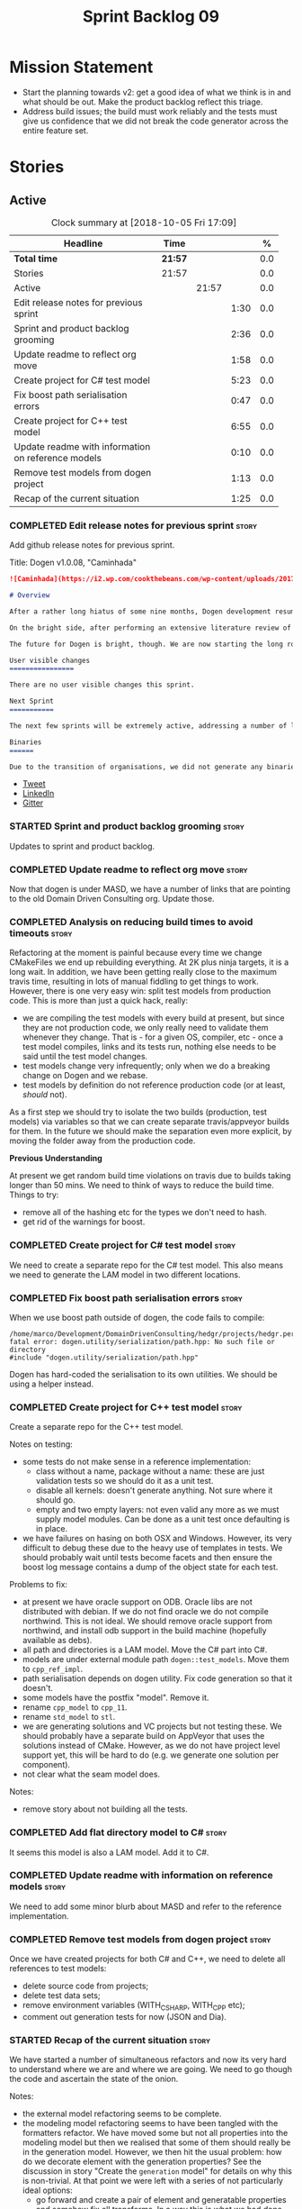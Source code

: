 #+title: Sprint Backlog 09
#+options: date:nil toc:nil author:nil num:nil
#+todo: STARTED | COMPLETED CANCELLED POSTPONED
#+tags: { story(s) epic(e) }

* Mission Statement

- Start the planning towards v2: get a good idea of what we think is
  in and what should be out. Make the product backlog reflect this
  triage.
- Address build issues; the build must work reliably and the tests
  must give us confidence that we did not break the code generator
  across the entire feature set.

* Stories

** Active

#+begin: clocktable :maxlevel 3 :scope subtree :indent nil :emphasize nil :scope file :narrow 75 :formula %
#+CAPTION: Clock summary at [2018-10-05 Fri 17:09]
| <75>                                                                        |         |       |      |       |
| Headline                                                                    | Time    |       |      |     % |
|-----------------------------------------------------------------------------+---------+-------+------+-------|
| *Total time*                                                                | *21:57* |       |      |   0.0 |
|-----------------------------------------------------------------------------+---------+-------+------+-------|
| Stories                                                                     | 21:57   |       |      |   0.0 |
| Active                                                                      |         | 21:57 |      |   0.0 |
| Edit release notes for previous sprint                                      |         |       | 1:30 |   0.0 |
| Sprint and product backlog grooming                                         |         |       | 2:36 |   0.0 |
| Update readme to reflect org move                                           |         |       | 1:58 |   0.0 |
| Create project for C# test model                                            |         |       | 5:23 |   0.0 |
| Fix boost path serialisation errors                                         |         |       | 0:47 |   0.0 |
| Create project for C++ test model                                           |         |       | 6:55 |   0.0 |
| Update readme with information on reference models                          |         |       | 0:10 |   0.0 |
| Remove test models from dogen project                                       |         |       | 1:13 |   0.0 |
| Recap of the current situation                                              |         |       | 1:25 |   0.0 |
#+TBLFM: $5='(org-clock-time% @3$2 $2..$4);%.1f
#+end:

*** COMPLETED Edit release notes for previous sprint                  :story:
    CLOSED: [2018-10-02 Tue 17:51]
    :LOGBOOK:
    CLOCK: [2018-10-02 Tue 15:30]--[2018-10-02 Tue 17:00] =>  1:30
    :END:

Add github release notes for previous sprint.

Title: Dogen v1.0.08, "Caminhada"

#+begin_src markdown
![Caminhada](https://i2.wp.com/cookthebeans.com/wp-content/uploads/2017/03/img_5465.jpg) _Long walk towards a traditional village, Huambo, Angola. [(C) Ana Rocha 2017](https://cookthebeans.com/2017/03/09/benguela-huambo-bie-in-the-route-of-angolas-up-country)_.

# Overview

After a rather long hiatus of some nine months, Dogen development resumes once more. In truth, the break was only related to the open source aspect of the Dogen project; behind the scenes I have been hard at work on my PhD, which has morphed into an attempt to lay the theoretical foundations for all the software engineering that has been done with Dogen. Sadly, I cannot perform that work out in the open until the thesis or papers are published, so it is expected to remain closed for at least another year or two.

On the bright side, after performing an extensive literature review of the field of [Model Driven Engineering](https://en.wikipedia.org/wiki/Model-driven_engineering) - the technical name used in academia for the field Dogen is in - a lot of what we have been trying to do has finally become clear. The down side is that, as a result of all of this theoretical work, very little has changed with regards to the code during this period. As such, this sprint contains only some minor analysis work that was done in parallel, and I am closing it just avoid conflating it with the new work going forward.

The future for Dogen is bright, though. We are now starting the long road towards the very ambitious release that will be Dogen 2.0. The objective is to sync the code to match all of the work done on the theory side. This work as already started; you will not fail to notice that the repository has been moved to the _MASD project_ - Model Assisted Software Development.

User visible changes
================

There are no user visible changes this sprint.

Next Sprint
===========

The next few sprints will be extremely active, addressing a number of long standing issues such as moving test models outside of the main repo and concluding ongoing refactorings.

Binaries
======

Due to the transition of organisations, we did not generate any binaries for this release. As there are no code changes, please use the binaries for the previous release ([v1.0.07](https://github.com/MASD-Project/dogen/releases/tag/v1.0.07)) or build Dogen from source. Source downloads are available at the top.
#+end_src

- [[https://twitter.com/MarcoCraveiro/status/948594830267043840][Tweet]]
- [[https://www.linkedin.com/feed/update/urn:li:activity:6354361007493775361][LinkedIn]]
- [[https://gitter.im/DomainDrivenConsulting/dogen][Gitter]]

*** STARTED Sprint and product backlog grooming                       :story:
    :LOGBOOK:
    CLOCK: [2018-10-05 Fri 15:28]--[2018-10-05 Fri 15:34] =>  0:06
    CLOCK: [2018-10-05 Fri 10:14]--[2018-10-05 Fri 11:25] =>  1:11
    CLOCK: [2018-10-05 Fri 09:06]--[2018-10-05 Fri 10:13] =>  1:07
    CLOCK: [2018-10-04 Thu 17:44]--[2018-10-04 Thu 17:56] =>  0:12
    :END:

Updates to sprint and product backlog.

*** COMPLETED Update readme to reflect org move                       :story:
    CLOSED: [2018-10-03 Wed 10:39]
    :LOGBOOK:
    CLOCK: [2018-10-03 Wed 10:02]--[2018-10-03 Wed 10:38] =>  0:36
    CLOCK: [2018-10-03 Wed 09:54]--[2018-10-03 Wed 10:01] =>  0:07
    CLOCK: [2018-10-03 Wed 09:15]--[2018-10-03 Wed 09:53] =>  0:38
    CLOCK: [2018-10-02 Tue 17:52]--[2018-10-02 Tue 18:29] =>  0:37
    :END:

Now that dogen is under MASD, we have a number of links that are
pointing to the old Domain Driven Consulting org. Update those.

*** COMPLETED Analysis on reducing build times to avoid timeouts      :story:
    CLOSED: [2018-10-03 Wed 10:40]

Refactoring at the moment is painful because every time we change
CMakeFiles we end up rebuilding everything. At 2K plus ninja targets,
it is a long wait. In addition, we have been getting really close to
the maximum travis time, resulting in lots of manual fiddling to get
things to work. However, there is one very easy win: split test models
from production code. This is more than just a quick hack, really:

- we are compiling the test models with every build at present, but
  since they are not production code, we only really need to validate
  them whenever they change. That is - for a given OS, compiler, etc -
  once a test model compiles, links and its tests run, nothing else
  needs to be said until the test model changes.
- test models change very infrequently; only when we do a breaking
  change on Dogen and we rebase.
- test models by definition do not reference production code (or at
  least, /should/ not).

As a first step we should try to isolate the two builds (production,
test models) via variables so that we can create separate
travis/appveyor builds for them. In the future we should make the
separation even more explicit, by moving the folder away from the
production code.

*Previous Understanding*

At present we get random build time violations on travis due to builds
taking longer than 50 mins. We need to think of ways to reduce the
build time. Things to try:

- remove all of the hashing etc for the types we don't need to hash.
- get rid of the warnings for boost.

*** COMPLETED Create project for C# test model                        :story:
    CLOSED: [2018-10-03 Wed 16:18]
    :LOGBOOK:
    CLOCK: [2018-10-04 Thu 13:45]--[2018-10-04 Thu 13:56] =>  0:11
    CLOCK: [2018-10-04 Thu 08:47]--[2018-10-04 Thu 09:02] =>  0:15
    CLOCK: [2018-10-04 Thu 08:15]--[2018-10-04 Thu 08:46] =>  0:31
    CLOCK: [2018-10-03 Wed 15:46]--[2018-10-03 Wed 16:18] =>  0:32
    CLOCK: [2018-10-03 Wed 15:40]--[2018-10-03 Wed 15:45] =>  0:05
    CLOCK: [2018-10-03 Wed 12:45]--[2018-10-03 Wed 14:59] =>  2:14
    CLOCK: [2018-10-03 Wed 10:45]--[2018-10-03 Wed 12:18] =>  2:20
    CLOCK: [2018-10-03 Wed 10:42]--[2018-10-03 Wed 10:44] =>  0:02
    :END:

We need to create a separate repo for the C# test model. This also
means we need to generate the LAM model in two different locations.

*** COMPLETED Fix boost path serialisation errors                     :story:
    CLOSED: [2018-10-04 Thu 13:11]
    :LOGBOOK:
    CLOCK: [2018-10-04 Thu 12:47]--[2018-10-04 Thu 13:11] =>  0:24
    CLOCK: [2018-10-04 Thu 11:02]--[2018-10-04 Thu 11:25] =>  0:23
    :END:

When we use boost path outside of dogen, the code fails to compile:

: /home/marco/Development/DomainDrivenConsulting/hedgr/projects/hedgr.personae.comms.llcp_server/src/serialization/options_ser.cpp:27:10: fatal error: dogen.utility/serialization/path.hpp: No such file or directory
: #include "dogen.utility/serialization/path.hpp"

Dogen has hard-coded the serialisation to its own utilities. We should
be using a helper instead.

*** COMPLETED Create project for C++ test model                       :story:
    CLOSED: [2018-10-04 Thu 16:01]
    :LOGBOOK:
    CLOCK: [2018-10-04 Thu 16:20]--[2018-10-04 Thu 16:41] =>  0:21
    CLOCK: [2018-10-04 Thu 13:57]--[2018-10-04 Thu 16:01] =>  2:04
    CLOCK: [2018-10-04 Thu 13:13]--[2018-10-04 Thu 13:44] =>  0:31
    CLOCK: [2018-10-04 Thu 09:29]--[2018-10-04 Thu 11:01] =>  1:32
    CLOCK: [2018-10-04 Thu 09:03]--[2018-10-04 Thu 09:28] =>  0:25
    CLOCK: [2018-10-03 Wed 16:18]--[2018-10-03 Wed 18:20] =>  2:02
    :END:

Create a separate repo for the C++ test model.

Notes on testing:

- some tests do not make sense in a reference implementation:
  - class without a name, package without a name: these are just
    validation tests so we should do it as a unit test.
  - disable all kernels: doesn't generate anything. Not sure where it
    should go.
  - empty and two empty layers: not even valid any more as we must
    supply model modules. Can be done as a unit test once defaulting
    is in place.
- we have failures on hasing on both OSX and Windows. However, its
  very difficult to debug these due to the heavy use of templates in
  tests. We should probably wait until tests become facets and then
  ensure the boost log message contains a dump of the object state for
  each test.

Problems to fix:

- at present we have oracle support on ODB. Oracle libs are not
  distributed with debian. If we do not find oracle we do not compile
  northwind. This is not ideal. We should remove oracle support from
  northwind, and install odb support in the build machine (hopefully
  available as debs).
- all path and directories is a LAM model. Move the C# part into C#.
- models are under external module path =dogen::test_models=. Move
  them to =cpp_ref_impl=.
- path serialisation depends on dogen utility. Fix code generation so
  that it doesn't.
- some models have the postfix "model". Remove it.
- rename =cpp_model= to =cpp_11=.
- rename =std_model= to =stl=.
- we are generating solutions and VC projects but not testing
  these. We should probably have a separate build on AppVeyor that
  uses the solutions instead of CMake. However, as we do not have
  project level support yet, this will be hard to do (e.g. we generate
  one solution per component).
- not clear what the seam model does.

Notes:

- remove story about not building all the tests.

*** COMPLETED Add flat directory model to C#                          :story:
    CLOSED: [2018-10-04 Thu 16:01]

It seems this model is also a LAM model. Add it to C#.

*** COMPLETED Update readme with information on reference models      :story:
    CLOSED: [2018-10-05 Fri 11:36]
    :LOGBOOK:
    CLOCK: [2018-10-05 Fri 11:26]--[2018-10-05 Fri 11:36] =>  0:10
    :END:

We need to add some minor blurb about MASD and refer to the reference
implementation.

*** COMPLETED Remove test models from dogen project                   :story:
    CLOSED: [2018-10-05 Fri 15:27]
    :LOGBOOK:
    CLOCK: [2018-10-05 Fri 15:35]--[2018-10-05 Fri 15:41] =>  0:06
    CLOCK: [2018-10-05 Fri 15:21]--[2018-10-05 Fri 15:27] =>  0:06
    CLOCK: [2018-10-04 Thu 16:42]--[2018-10-04 Thu 17:43] =>  1:01
    :END:

Once we have created projects for both C# and C++, we need to delete
all references to test models:

- delete source code from projects;
- delete test data sets;
- remove environment variables (WITH_CSHARP, WITH_CPP etc);
- comment out generation tests for now (JSON and Dia).

*** STARTED Recap of the current situation                            :story:
    :LOGBOOK:
    CLOCK: [2018-10-05 Fri 15:41]--[2018-10-05 Fri 17:06] =>  1:25
    :END:

We have started a number of simultaneous refactors and now its very
hard to understand where we are and where we are going. We need to go
though the code and ascertain the state of the onion.

Notes:

- the external model refactoring seems to be complete.
- the modeling model refactoring seems to have been tangled with the
  formatters refactor. We have moved some but not all properties into
  the modeling model but then we realised that some of them should
  really be in the generation model. However, we then hit the usual
  problem: how do we decorate element with the generation properties?
  See the discussion in story "Create the =generation= model" for
  details on why this is non-trivial. At that point we were left with
  a series of not particularly ideal options:
  - go forward and create a pair of element and generatable properties
    and somehow fix all transforms. In a way this is what we had done
    with the formatters, except that was after all of the transforms
    had been applied.
  - create the idea of "opaque properties" in the modeling model and
    then unpack the opaque properties in the generation transforms.
  - add the properties directly to the modeling model (to the element,
    at least) but only populate them in the generation transforms.
- the problem we are trying to solve seems to fall somewhere in
  between the decorator pattern and the mixin pattern but its not
  quite either.
- this problem started because we wanted to make a clear separation
  between modeling space and generation space; modeling space is not
  aware of the archetype expansion. This makes sense to an extent: we
  do not want to create dependencies between modeling space and
  formatters (source of the cycles between components). However, we
  also do not want to have to define all of the meta-model elements
  again in order to attach the generatable properties.


*** Rename input models directory to models                           :story:

We need to move the dogen project to the new directory layout whereby
all models are kept in the =models= directory.

*** Add basic "diff mode"                                             :story:

We need a very simple way of checking all generated files in memory
against what's in the file system and returning a flag if they are
different. We can then use these flags to determine if tests pass. In
the future we can extend this approach to include a proper diff of the
files, but for now we just need a reliable way to run system tests
again.

*** Add reporting support to dogen model testing                      :story:

Dogen should have a mode which generates a report for a run rather
than code generate. The report could look like so:

:              /project_a
:                  /summary for this commit
:                  /diffs
:                  /errors
:                  /benchmark data
:                  /probing data
:                  /log

If the report was largely in HTML we could link it to the dogen docs
and save it into git. This would make troubleshooting much easier. If
the report contains the probing data it would be easier to figure out
what went wrong. We should also keep track of the model that was
generated (e.g. its location and git commit) so we can download it and
reproduce it locally.

*** Rework the tests using diff mode                                  :story:

Once we have diff mode, we need to find some kind of workflow for
tests:

- each product is composed of a git URL and a list of models.
- we git clone all repos as part of the build process.
- directories and model locations are hard-coded in each test.
- test runs against the model and hard-coded location, produces the
  diff. Test asserts of the diff being non-zero.

*** Fix the northwind model                                           :story:

There are numerous problems with this model:

- at present we have oracle support on ODB. Oracle libs are not
  distributed with debian. If we do not find oracle we do not compile
  northwind. This is not ideal. We should remove oracle support from
  northwind, and install odb support in the build machine (hopefully
  available as debs).
- the tests are commented out and require a clean up.
- the tests require a database to be up.

Notes:

- it is possible to setup [[https://docs.travis-ci.com/user/database-setup/#postgresql][postgres on travis]]

*** Simplify split configuration configuration                        :story:

At present we have two separate command line parameters to configure
the main output directory and the directory for header files. The
second parameter is used for split configurations. The problem is that
we now need to treat split configuration projects specially because of
this. It makes more sense to force the header directory to be relative
to the output path and make it a meta-data parameter.

*** Update all stereotypes to masd                                    :story:

We need to start distinguishing MASD from dogen. The profile for UML
is part of MASD rather than dogen, so we should update all stereotypes
to match. We need to make a decision regarding the "dia extensions" -
its not clear if its MASD or dogen.

*** Make "ignore regexes" a model property                            :story:

At present we have a command line option:
=--ignore-files-matching-regex=. It is used to ignore files in a
project. However, the problem is, because it is a command line option,
it must be supplied with each invocation of Dogen. This means that if
we want to run dogen from outside the build system, we need to know
what options were set in the build scripts or else we will have
different results. This is a problem for testing. We should make it a
meta-data option, which is supplied with each model and even more
interesting, can be used with profiling. This means we can create
profiles for specific purposes (ODB, lisp, etc) and then reuse them in
different projects.

*** Incorrect generation when changing external modules               :story:

When fixing the C# projects, we updated the external modules, from
=dogen::test_models= to =CSharpRefImpl=. Regenerating the model
resulted in updated project files but the rest of the code did not
change. It worked by using =-f=. It should have worked without forcing
the write.

*** Code coverage does not work for C#                                :story:

It seems that using NUnit and OpenCov does not work. The main reason
appears to be the use of shadow copying, which is no longer optional
on NUnit 3.

Links:

- https://github.com/Ullink/gradle-opencover-plugin/issues/1
- https://github.com/codecov/example-csharp/blob/master/appveyor.yml
- https://www.appveyor.com/blog/2017/03/17/codecov/

*** Improve comments on reference implementation                      :story:

At present it is very difficult to understand what each model and/or
each type does in the reference implementations. We need to add some
comments to make it more obvious.

*** Code generate C# models using msbuild                             :story:

At present we did a quick hack to code generate in C#: a simple bash
script that runs dogen. However, this is not how we expect the end
user to consume it; there should be a msbuild target that:

- detects the code generator;
- contains the configuration (e.g. options, location of models);'
- runs the code generator - possibly every time models change;
- has a tailor target to generate JSON.

*** Add project documentation                                         :story:

We should be able to create a simple set of docs following on from the
[[https://ned14.github.io/outcome/][outcome project]]. They seem to be using Hugo.

Links:

- https://github.com/foonathan/standardese
- https://github.com/ned14/outcome/tree/develop/doc/src

*** Create the =generation= model                                     :story:

Create a new model called =generation= and move all code-generation
related class to it.

We need to create classes for element properties and make model have a
collection that is a pair of element and element properties. We need a
good name for this pair:

- extended element
- augmented element
- decorated element: though not using the decorator pattern; also, we
  already have decoration properties so this is confusing.

Alternatively we could just call it =element= and make it contain a
modeling element.

Approach:

- create a new generation model, copying across all of the meta-model
  and transform classes from yarn. Get the model to transform from
  endomodel to generation model.
- augment formattables with the new element properties. Supply this
  data via the context or assistant.

Problems:

- all of the transforms assume access to the modeling element means
  access to the generation properties. However, with the introduction
  of the generation element we now have a disconnect. For example, we
  sometimes sort and bucket the elements, and then modify them; this
  no longer works with generation elements because these are not
  pointers. It would be easier to make the generation properties a
  part of the element. This is an ongoing discussion we've had since
  the days of formattables. However, in formattables we did write all
  of the transforms to take into account the formattable contained
  both the element and the formattable properties, whereas now we need
  to update all transforms to fit this approach. This is a lot more
  work. The quick hack is to slot in the properties directly into the
  element as some kind of "opaque properties". We could create a base
  class =opaque_properties= and then have a container of these in
  element. However, to make it properly extensible, the only way is to
  make it a unordered set of pointers.
- actually the right solution for this is to use multiple
  inheritance. For each modeling element we need to create a
  corresponding generation version of it, which is the combination of
  the modeling element and a generation element base class. Them the
  generation model is made up of pointers to generation elements and
  it dispatches into generation elements descendants in the
  formatter. The key point is to preserve the distinction between
  modeling (single element) vs generation (projection across facet
  space).

*** Create a =ci= folder in build                                     :story:

We should use the same approach as nupic for organising the scripts: a
top-level =ci= folder with folders per CI system. We should also
follow their naming convention for the build scripts which seem to
follow the CI events.

Links:

- https://github.com/numenta/nupic.core/tree/master/ci

** Deprecated
*** CANCELLED Split dogen testing from core                           :story:
    CLOSED: [2018-10-05 Fri 15:33]

*Rationale*: this story was cleaned up and split into several stories.

At present we have tests in modeling that perform "code generation";
that is, regenerate all dogen test models from JSON and Dia. These are
boost unit tests. Due to this, we have welded the test models with the
core models, which means that we cannot easily separate repos without
a lot of hacks. However, if we were to generalise the problem: there
is no reason why test models should be coupled with the core or
treated specially; they are just an instance of a project with dogen
models which can be used to validate dogen. A better approach is to
move all this work to "system testing", done using the dogen binary
rather than within unit tests. This would work as follows:

- add a mode in dogen called "validation mode" or diagnostics, etc. In
  this mode, dogen does not write files to the file system but instead
  produces a number of "reports":
  - a list of all validation errors, if any, in GCC format, pointing
    to the original models.
  - a set of diff files with all the differences, if any.
  - a benchmark report.
  - a top-level report with the project name, its git repo and the git
    commit.
- projects that wish to help dogen must have a well-defined target to
  generate the reports for all models under test.
- dogen project contains a script with a list of such projects and
  their git repos. Every time we build dogen core we install the
  package into the travis VM and run the reports.
- a environment variable containing the path into which to write the
  reports must be set before running dogen.
- a git repo is created with all the reports, and a structure as
  follows:
  /repo
      /branch
          /dogen_commit
              /summary for this commit
              /project_a
                  /summary for this commit
                  /diffs
                  /errors
                  /benchmark data
              /project_b
 ...
- to avoid clashes, make the branches named after the build,
  e.g. travis osx etc.
- git clones are shallow (1 commit)
- once all reports are generated into the git report repo, the build
  commits the report. The comment is the dogen commit.
- a travis build is triggered on the back of the commit. It checks the
  latest commit. If the report is a pass the build is green, if its a
  fail the build is red.
- in an ideal world the system tests build is separate from the dogen
  core build, and triggered from a bintray upload. However, as we do
  not know how to do this yet, we can just run the system tests at the
  end of the dogen build.
- we should split the reporting work from the build separation. We
  could have a simple build that just fails if there are any diffs to
  start off with and worry about reporting later.

With this approach we can have any number of projects contributing to
validate dogen (including dogen itself). The only slight downside is
that the models must always be up-to-date (e.g. if the user has
changed the model but not regenerated, system tests will
fail). Perhaps we could have different categories of test models:
mandatory and optional. Mandatory must pass, optional do not
contribute to the build failing. However, they still show up in the
report.

Links:

- https://github.com/cubicdaiya/dtl


*** CANCELLED Create a build script just for C#                       :story:
    CLOSED: [2018-10-04 Thu 17:50]

*Rationale*: no longer needed after the split of reference models.

At the moment we are doing C++ and C# on the same build script, making
it really complex. It would be much easier to have a separate C# build
script. We should also have a separate install script for C# so we
don't have to waste time installing packages if we're not going to use
them.

*** CANCELLED Create a new exoelement chain                           :story:
    CLOSED: [2018-10-04 Thu 17:54]

*Rationale*: given the amount of churn the refactor stories have had,
this story is no longer relevant.

We need to create a new exoelement chain that uses the new exoelements
to bootstrap a endomodel.

*** CANCELLED Start documenting the theoretical aspects of Dogen      :story:
    CLOSED: [2018-10-05 Fri 10:28]

*Rationale*: this will be taken care of by the thesis.

Up to now we have more or less coded Dogen as we went along; we
haven't really spent a lot of time worrying about the theory behind
the work we were carrying out. However, as we reached v1.0, the theory
took center stage. We cannot proceed to the next phase of the product
without a firm grasp of the theory. This story is a starting point so
we can decide on how to break up the work.

*** CANCELLED Sections to add to manual                               :story:
    CLOSED: [2018-10-05 Fri 10:29]

*Rationale*: this will be taken care of by the thesis.

Random list of things that we need to have in manual:

- Drivers/frontends: The importance of drivers to allow existing
  frameworks to interoperate; eCore, MSVC, Dia, JSON.  Structural
  variability at modeling level. Dia frontend: use of colours,
  validation (checking of stereotypes), "on the impact of layout
  quality to understanding UML diagrams", this constrains the size of
  a model.
- Stitch. Variability regions vs aspects (Oberweis paper "modeling
  variability in template-based code generators"). Why we need both
  feature modeling and variability regions / aspects: because features
  are a high-level concept that is implemented using variability
  regions. We need to map layers to facets and to our generation
  model. Dependencies between features and variability regions.
- External integration and its importance, cartridges. integration
  with Clang, ODB, XML tool.
- Agile and MDD: tight integration. Lightweight MDD with agile

*** CANCELLED Use the in-memory interface of LibXml                   :story:
    CLOSED: [2018-10-05 Fri 10:30]

*Rationale*: we should just drop libxml altogether and use XSD tool.

At present, our C++ wrappers on top of LibXml are using the file based
interface. We should do in-memory processing of the XML file. Once
this is in place, we can change the exogenous transformers to use
strings rather than paths to files.

*** CANCELLED Consider simplifying frontend testing                   :story:
    CLOSED: [2018-10-05 Fri 11:01]

*Rationale*: this will be resolved with the new diff based tests.

At present we are outputting code for every supported frontend, and
then checking they are binary identical. This is fine given that we
only have two frontends. Once we had a visual studio frontend, it may
make more sense to stop generating code for all frontends and simply
diff the middle-end to ensure we generate an identical yarn model. We
can continue to test end to end one of the frontends (dia).

We had command line options available in the past that generated only
a merged model. We need to look into the backlog for these.

This is a problem specially in light of adding new backends because
now we are code-generating the cross product of frontends and
backends.

*** CANCELLED Update dynamic section in manual                        :story:
    CLOSED: [2018-10-05 Fri 11:08]

*Rationale*: this will be taken care of by the thesis.

We need to talk about the new fields, field templates, etc.

*** CANCELLED Some test models do not build on run all specs          :story:
    CLOSED: [2018-10-05 Fri 11:09]

*Rationale*: should no longer be a problem after the repo splitting.

For some reason we are not building some of the test models when doing
a run all specs, in particular:

- exception
- comments

this may be because we have no specs for them. We need to find a way
to build them somehow.

Merged stories:

*Add test model sanitizer to test models target*

At present if we build test models we don't seem to build the
sanitizer.

*** CANCELLED C++ workflow should perform a consistency check         :story:
    CLOSED: [2018-10-05 Fri 11:11]

*Rationale*: this will no longer be required when we implement proper
feature model support.

We should ensure that all facets and formatters available in the
registrar have corresponding field definitions and vice-versa. This
was originally to be done by some kind of "feature graph" class, but
since we need to use this data for other purposes, the main workflow
could take on this responsibility - or we could create some kind of
"validator" class to which the workflow delegates.

*** CANCELLED Implement module expander test                          :story:
    CLOSED: [2018-10-05 Fri 11:14]

*Rationale*: code has changed quite a bit since then.

We copied across the code for the module expander test from yarn json
but didn't actually finished implementing it.

*** CANCELLED Consider using the same API as boost property tree in selector :story:
    CLOSED: [2018-10-05 Fri 11:14]

*Rationale*: no longer required once we have proper feature support.

At present we have the type of the value in the method names in the
selector, e.g. =get_text_content=. It would be better to have a =get=
that takes in a template parameter, e.g. =get<text>=. However, in
order to do this we need to have some kind of mapping between the
schema value (=text=) and the raw value (=std::string=). This requires
some template magic.

Once this is done we can also make the API a bit more like the
property tree API such as for example returning =boost::optional= for
the cases where the field may not exist.

We have started introducing =try_select...=. This was preferred to
=get_optional= because we are not getting an optional but instead
trying to get.

*** CANCELLED Add dynamic consistency validation                      :story:
    CLOSED: [2018-10-05 Fri 11:15]

*Rationale*: no longer required once we have proper feature support.

We need to check that the default values supplied for a field are
consistent with the field's type. This could be done with a
=validate()= method in workflow.

Actually since we can only create fields from JSON, we should just add
a check there.

*** CANCELLED Update manual with detailed model descriptions           :epic:
    CLOSED: [2018-10-05 Fri 11:18]

*Rationale*: this will be taken care of by the thesis.

#+begin_quote
*Story*: As a dogen developer, I want to read about the architecture
of the application so that I don't have to spend a lot of time trying
to understand the source code.
#+end_quote

We should add CRCs for the main classes, with an explanation of what
each class does; we should also explain the separation of the
transformation logic between the core model (e.g. =dia=) and the
transformation model (e.g. =dia_to_sml=). We should describe what the
workflow does in each model.

We should only implement this story when all of the major refactoring
has been done.

*** CANCELLED Add tests for general settings factory                  :story:
    CLOSED: [2018-10-05 Fri 11:21]

*Rationale*: once these become part of the meta-model, most of these
won't make any sense.

Some simple tests come to mind:

- empty data files directory results in empty factory;
- valid data files directory results in non-empty factory;
- invalid data files directory results in exception;
- more than one data files directory results in expected load;
- creating annotation for test model types works as expected.
- missing fields result in expected exceptions.

*** CANCELLED Add tests for =general_settings_factory=                :story:
    CLOSED: [2018-10-05 Fri 11:21]

*Rationale*: once these become part of the meta-model, most of these
won't make any sense.

Tests:

- missing licence
- missing modeline
- empty marker
- different marker for two objects
- consider moving generate preamble into annotation
